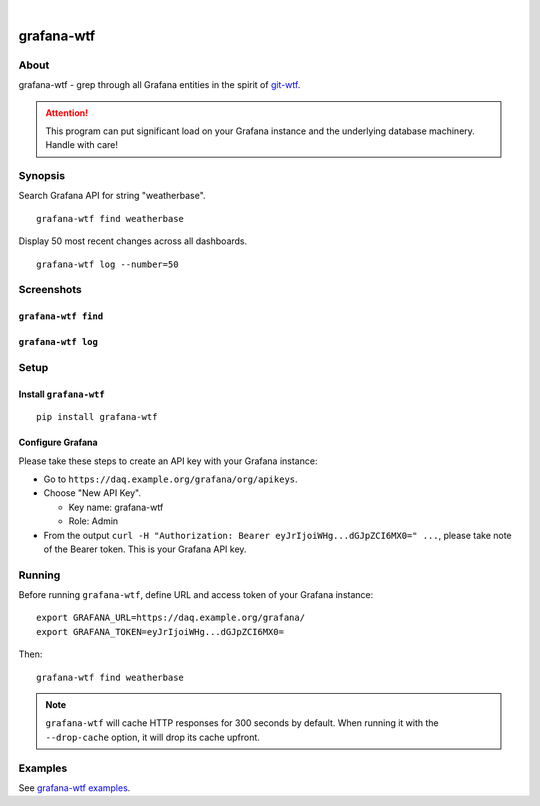 .. image:: https://img.shields.io/badge/Python-3.6-green.svg
    :target: https://pypi.org/project/grafana-wtf/

.. image:: https://img.shields.io/pypi/v/grafana-wtf.svg
    :target: https://pypi.org/project/grafana-wtf/

.. image:: https://img.shields.io/github/tag/daq-tools/grafana-wtf.svg
    :target: https://github.com/daq-tools/grafana-wtf

|

###########
grafana-wtf
###########


*****
About
*****
grafana-wtf - grep through all Grafana entities in the spirit of `git-wtf`_.

.. _git-wtf: http://thrawn01.org/posts/2014/03/03/git-wtf/

.. attention::

    This program can put significant load on your Grafana instance
    and the underlying database machinery. Handle with care!


********
Synopsis
********
Search Grafana API for string "weatherbase".
::

    grafana-wtf find weatherbase

Display 50 most recent changes across all dashboards.
::

    grafana-wtf log --number=50


***********
Screenshots
***********

``grafana-wtf find``
====================
.. image:: https://user-images.githubusercontent.com/453543/51694547-5c78fd80-2001-11e9-96ea-3fcc2e0fb016.png

``grafana-wtf log``
===================
.. image:: https://user-images.githubusercontent.com/453543/56455736-87ee5880-6362-11e9-8cd2-c356393d09c4.png


*****
Setup
*****

Install ``grafana-wtf``
=======================
::

    pip install grafana-wtf


Configure Grafana
=================
Please take these steps to create an API key with your Grafana instance:

- Go to ``https://daq.example.org/grafana/org/apikeys``.

- Choose "New API Key".

  - Key name: grafana-wtf
  - Role: Admin

- From the output ``curl -H "Authorization: Bearer eyJrIjoiWHg...dGJpZCI6MX0=" ...``,
  please take note of the Bearer token. This is your Grafana API key.


*******
Running
*******

Before running ``grafana-wtf``, define URL and access token of your Grafana instance::

    export GRAFANA_URL=https://daq.example.org/grafana/
    export GRAFANA_TOKEN=eyJrIjoiWHg...dGJpZCI6MX0=

Then::

    grafana-wtf find weatherbase

.. note::

    ``grafana-wtf`` will cache HTTP responses for 300 seconds by default.
    When running it with the ``--drop-cache`` option, it will drop its cache upfront.


********
Examples
********
See `grafana-wtf examples <https://github.com/daq-tools/grafana-wtf/blob/master/doc/examples.rst>`_.
